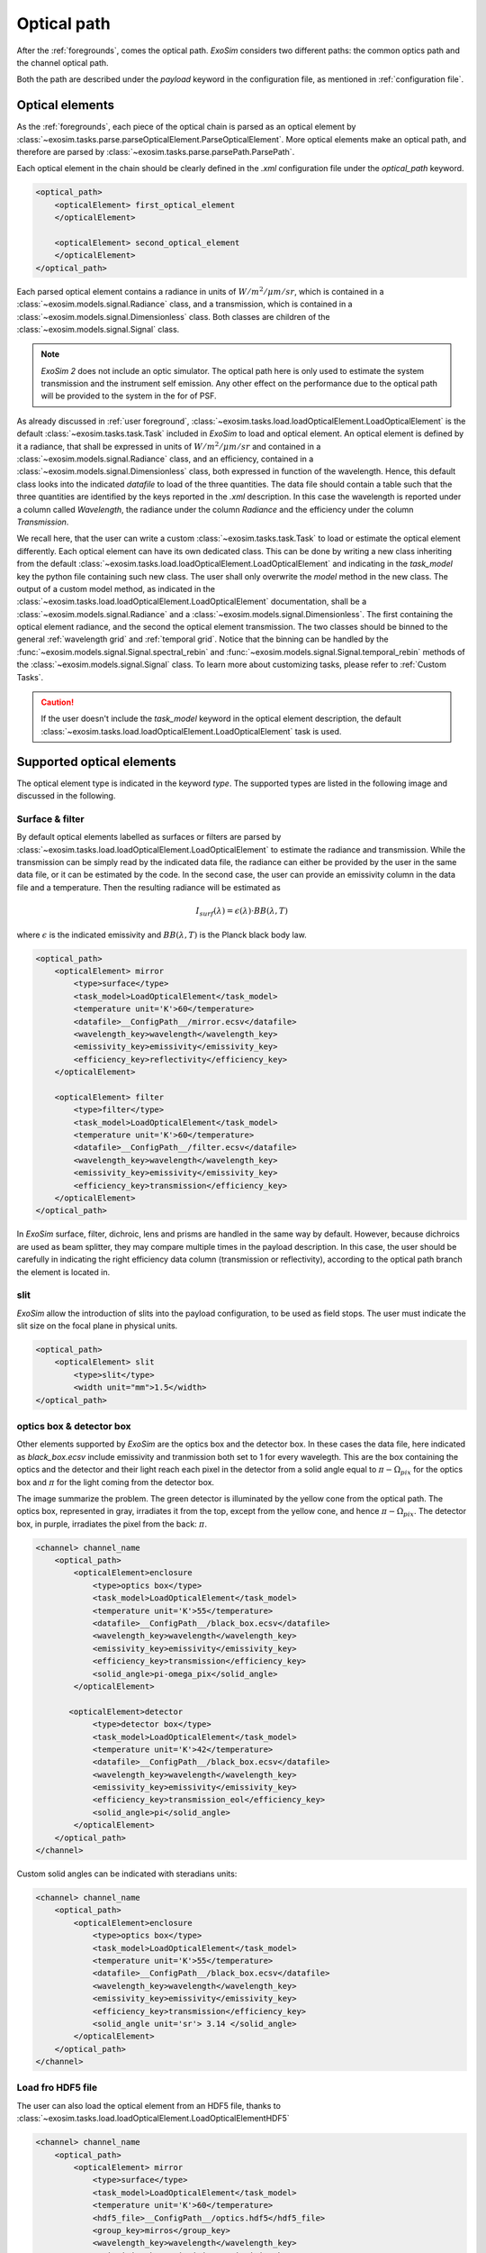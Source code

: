 ===================================
Optical path
===================================

After the :ref:`foregrounds`, comes the optical path.
`ExoSim` considers two different paths: the common optics path and the channel optical path.

Both the path are described under the `payload` keyword in the configuration file, as mentioned in :ref:`configuration file`.

.. _optical element:

Optical elements
----------------
As the :ref:`foregrounds`, each piece of the optical chain is parsed as an optical element by :class:`~exosim.tasks.parse.parseOpticalElement.ParseOpticalElement`.
More optical elements make an optical path, and therefore are parsed by :class:`~exosim.tasks.parse.parsePath.ParsePath`.

Each optical element in the chain should be clearly defined in the `.xml` configuration file under the `optical_path` keyword.

.. code-block:: xml

    <optical_path>
        <opticalElement> first_optical_element
        </opticalElement>

        <opticalElement> second_optical_element
        </opticalElement>
    </optical_path>

Each parsed optical element contains a radiance in units of :math:`W/m^2/\mu m/sr`, which is contained in a :class:`~exosim.models.signal.Radiance` class,
and a transmission, which is contained in a :class:`~exosim.models.signal.Dimensionless` class. Both classes are children of the :class:`~exosim.models.signal.Signal` class.

.. note::
    `ExoSim 2` does not include an optic simulator. The optical path here is only used to estimate the system transmission and the instrument self emission.
    Any other effect on the performance due to the optical path will be provided to the system in the for of PSF.

As already discussed in :ref:`user foreground`, :class:`~exosim.tasks.load.loadOpticalElement.LoadOpticalElement` is the default :class:`~exosim.tasks.task.Task` included in `ExoSim` to load and optical element.
An optical element is defined by it a radiance, that shall be expressed in units of :math:`W/m^2/\mu m/sr` and contained in a :class:`~exosim.models.signal.Radiance` class,
and an efficiency, contained in a :class:`~exosim.models.signal.Dimensionless` class, both expressed in function of the wavelength.
Hence, this default class looks into the indicated `datafile` to load of the three quantities.
The data file should contain a table such that the three quantities are identified by the keys reported in the `.xml` description.
In this case the wavelength is reported under a column called `Wavelength`, the radiance under the column `Radiance` and the efficiency under the column `Transmission`.

We recall here, that the user can write a custom :class:`~exosim.tasks.task.Task` to load or estimate the optical element differently.
Each optical element can have its own dedicated class.
This can be done by writing a new class inheriting from the default :class:`~exosim.tasks.load.loadOpticalElement.LoadOpticalElement`
and indicating in the `task_model` key the python file containing such new class.
The user shall only overwrite the `model` method in the new class.
The output of a custom model method, as indicated in the :class:`~exosim.tasks.load.loadOpticalElement.LoadOpticalElement` documentation,
shall be a :class:`~exosim.models.signal.Radiance` and a :class:`~exosim.models.signal.Dimensionless`.
The first containing the optical element radiance, and the second the optical element transmission.
The two classes should be binned to the general :ref:`wavelength grid` and :ref:`temporal grid`.
Notice that the binning can be handled by the :func:`~exosim.models.signal.Signal.spectral_rebin` and :func:`~exosim.models.signal.Signal.temporal_rebin` methods of the :class:`~exosim.models.signal.Signal` class.
To learn more about customizing tasks, please refer to :ref:`Custom Tasks`.

.. caution::
    If the user doesn't include the `task_model` keyword in the optical element description,
    the default :class:`~exosim.tasks.load.loadOpticalElement.LoadOpticalElement` task is used.

.. _supported optical elements:

Supported optical elements
---------------------------
The optical element type is indicated in the keyword `type`.
The supported types are listed in the following image and discussed in the following.

.. image:: _static/optical_path.png
    :align: center


Surface & filter
^^^^^^^^^^^^^^^^^^

By default optical elements labelled as surfaces or filters are parsed by :class:`~exosim.tasks.load.loadOpticalElement.LoadOpticalElement`
to estimate the radiance and transmission.
While the transmission can be simply read by the indicated data file, the radiance can either be provided by the user in the same data file,
or it can be estimated by the code. In the second case, the user can provide an emissivity column in the data file and a temperature.
Then the resulting radiance will be estimated as

.. math::

    I_{surf}(\lambda) = \epsilon (\lambda) \cdot BB(\lambda, T)

where :math:`\epsilon` is the indicated emissivity and :math:`BB(\lambda, T)` is the Planck black body law.

.. code-block:: xml

    <optical_path>
        <opticalElement> mirror
            <type>surface</type>
            <task_model>LoadOpticalElement</task_model>
            <temperature unit='K'>60</temperature>
            <datafile>__ConfigPath__/mirror.ecsv</datafile>
            <wavelength_key>wavelength</wavelength_key>
            <emissivity_key>emissivity</emissivity_key>
            <efficiency_key>reflectivity</efficiency_key>
        </opticalElement>

        <opticalElement> filter
            <type>filter</type>
            <task_model>LoadOpticalElement</task_model>
            <temperature unit='K'>60</temperature>
            <datafile>__ConfigPath__/filter.ecsv</datafile>
            <wavelength_key>wavelength</wavelength_key>
            <emissivity_key>emissivity</emissivity_key>
            <efficiency_key>transmission</efficiency_key>
        </opticalElement>
    </optical_path>


In `ExoSim` surface, filter, dichroic, lens and prisms are handled in the same way by default.
However, because dichroics are used as beam splitter, they may compare multiple times in the payload description.
In this case, the user should be carefully in indicating the right efficiency data column (transmission or reflectivity),
according to the optical path branch the element is located in.

slit
^^^^^^^^
`ExoSim` allow the introduction of slits into the payload configuration, to be used as field stops.
The user must indicate the slit size on the focal plane in physical units.

.. code-block:: xml

    <optical_path>
        <opticalElement> slit
            <type>slit</type>
            <width unit="mm">1.5</width>
    </optical_path>

optics box & detector box
^^^^^^^^^^^^^^^^^^^^^^^^^^^^^

Other elements supported by `ExoSim` are the optics box and the detector box.
In these cases the data file, here indicated as `black_box.ecsv` include emissivity and tranmission both set to 1 for every wavelegth.
This are the box containing the optics and the detector and their light reach each pixel in the detector from a solid angle equal to
:math:`\pi - \Omega_{pix}` for the optics box and :math:`\pi` for the light coming from the detector box.

.. image:: _static/detector_irradiation.png
    :width: 600
    :align: center

The image summarize the problem. The green detector is illuminated by the yellow cone from the optical path.
The optics box, represented in gray, irradiates it from the top, except from the yellow cone, and hence :math:`\pi - \Omega_{pix}`.
The detector box, in purple, irradiates the pixel from the back: :math:`\pi`.

.. code-block:: xml

    <channel> channel_name
        <optical_path>
            <opticalElement>enclosure
                <type>optics box</type>
                <task_model>LoadOpticalElement</task_model>
                <temperature unit='K'>55</temperature>
                <datafile>__ConfigPath__/black_box.ecsv</datafile>
                <wavelength_key>wavelength</wavelength_key>
                <emissivity_key>emissivity</emissivity_key>
                <efficiency_key>transmission</efficiency_key>
                <solid_angle>pi-omega_pix</solid_angle>
            </opticalElement>

           <opticalElement>detector
                <type>detector box</type>
                <task_model>LoadOpticalElement</task_model>
                <temperature unit='K'>42</temperature>
                <datafile>__ConfigPath__/black_box.ecsv</datafile>
                <wavelength_key>wavelength</wavelength_key>
                <emissivity_key>emissivity</emissivity_key>
                <efficiency_key>transmission_eol</efficiency_key>
                <solid_angle>pi</solid_angle>
            </opticalElement>
        </optical_path>
    </channel>

Custom solid angles can be indicated with steradians units:

.. code-block:: xml

    <channel> channel_name
        <optical_path>
            <opticalElement>enclosure
                <type>optics box</type>
                <task_model>LoadOpticalElement</task_model>
                <temperature unit='K'>55</temperature>
                <datafile>__ConfigPath__/black_box.ecsv</datafile>
                <wavelength_key>wavelength</wavelength_key>
                <emissivity_key>emissivity</emissivity_key>
                <efficiency_key>transmission</efficiency_key>
                <solid_angle unit='sr'> 3.14 </solid_angle>
            </opticalElement>
        </optical_path>
    </channel>


Load fro HDF5 file
^^^^^^^^^^^^^^^^^^^^

The user can also load the optical element from an HDF5 file, thanks to :class:`~exosim.tasks.load.loadOpticalElement.LoadOpticalElementHDF5`

.. code-block:: xml

    <channel> channel_name
        <optical_path>
            <opticalElement> mirror
                <type>surface</type>
                <task_model>LoadOpticalElement</task_model>
                <temperature unit='K'>60</temperature>
                <hdf5_file>__ConfigPath__/optics.hdf5</hdf5_file>
                <group_key>mirros</group_key>
                <wavelength_key>wavelength</wavelength_key>
                <emissivity_key>emissivity</emissivity_key>
                <efficiency_key>reflectivity</efficiency_key>
            </opticalElement>
        </optical_path>
    </channel>

Parsing the path
------------------
If more optical elements are listed, the :class:`~exosim.tasks.parse.parsePath.ParsePath` class orders them in the same order used by the user in the `.xml` file
and it propagates their light top to bottom. So the first element radiance is multiply by the second element transmission, then the second element radiance is summed.
The obtained radiance is then multiply by the third element transmission and the third element radiance is summed to the result.
The process is summarised in the previous figure.
The final transmission is the product of all the transmission. At the end of the pipeline we have a resulting radiance, still expressed in units of :math:`W/m^2/\mu m/sr`,
and still contained in a :class:`~exosim.models.signal.Radiance` class, which is the resulting radiance at the end of the chain, and a transmission that is the equivalent transmission of al the chain.
This can be considered as an optical element equivalent to the full optical chain.

Similarly to what presented in :ref:`foreground propagation`, we can summarise the process as

.. math::

    I_{opt, i+1} = I_{opt, i+1} + I_{opt, i} \cdot \Phi_{opt, i+1}

.. math::

    \Phi_{opt,i+1} = \Phi_{opt,i+1} \cdot \Phi_{opt,i}

Where :math:`I_{opt, i}` is the radiance of :math:`i` optical element and :math:`\Phi_{opt,i}` is its transmission.

.. note::

    Because of the way the light path is parsed. It's important to be careful of the order of writing for the optical element. Optical elements further from the detector should be write first in the `.xml` file.

The :class:`~exosim.tasks.parse.parsePath.ParsePath` class, allow to combine different optical path. If another optical path has been already parsed, for example, the :ref:`foregrounds` path,
the user can set that path as a starting point for the new one to be parser by using the "ligh_path" keyword.
Combining more path allow us to have at the end of the cain, a single optical element in front of the detector.
In this case, referring to the previous equations we can write

.. math::

    I_{opt, 1} = I_{opt, 1} + I_{prev} \cdot \Phi_{opt, 1}


.. math::

    \Phi_{opt,1} = \Phi_{1} \cdot \Phi_{prev}

Where :math:`opt,1` identifies the first element of the new optical chain, while :math:`prev` is the result of the previous optical chain.

The output of :class:`~exosim.tasks.parse.parsePath.ParsePath` is not a single radiance an transmission, but a dictionary containing multiple radiances.
In fact, when the light reach the slit, it's diffused. But because the estimation of the diffusion is computed on the focal plane, the code stores the information,
and starts collecting the light after the slit as a new radiance. The same happens with the optics and detector box. Because are to be multiplied by different solid angles,
and the information is not available to the code until the all channel is parsed, `ExoSim` separates the light in different radiances.
So, at the end, we have a the radiance from the contributions before the slits in one key of the dictionary that is the output of :class:`~exosim.tasks.parse.parsePath.ParsePath`;
a radiance from the contributions after the slit but the boxes; a radiance for the optics box and one for the detector boxes.

The user may also want to investigate the effects of a specific surface or contribution. In this case the user can use the keyword `isolate`:

.. code-block:: xml

    <optical_path>
        <opticalElement>
            ...
            <isolate> True <isolate>
        </opticalElement>
    </optical_path>

This forces the code to isolate that specific contribution and store it separately from the others in the output.

Common optics
--------------

The common optics path is describe under the `Telescope` keyword in the descriptions.

.. code-block:: xml

    <Telescope>
        <optical_path>
            ...
        </optical_path>
    </Telescope>

To optimise the code efficiency in case there are more channels in the payload, we estimate this contribution first.
To estimate it we use :class:`~exosim.tasks.parse.parsePath.ParsePath`.
If :ref:`foregrounds` have been parsed before, they should be attached to this path.

.. code-block:: python

    import exosim.tasks.parse as parse

    with output.use(append=True, cache=True) as out:

        payloadConfig = mainConfig['payload']
        out_payload = out.create_group('payload')

        parsePath = parse.ParsePath()
        common_path = parsePath(
            parameters=payloadConfig['Telescope']['optical_path'],
            wavelength=wl_grid, time=time_grid,
            output=out_payload, group_name='telescope',
            light_path=for_contrib )

Where `for_contrib` has been produced in :ref:`foreground propagation` .

.. _channel optical path:

Channel optical path
------------------------
For each channel a specific optical path can be define and parsed.
This can either be estimate with :class:`~exosim.tasks.parse.parsePath.ParsePath` or using the :class:`~exosim.models.channel.Channel` class.

The :class:`~exosim.models.channel.Channel` class contains all the routing to move forward to the focal plane production.
The class can be instantiated providing a dictionary with the channel description and the :ref:`wavelength grid` and :ref:`temporal grid`.
Then the path can be parsed using :func:`~exosim.models.channel.Channel.parse_path`.

.. code-block:: python

    from exosim.models import Channel

    with output.use(append=True, cache=True) as out:

        channel = Channel(parameters=payloadConfig['channel']['channel_name'],
                          wavelength=wl_grid, time=time_grid, output=out)
        channel.parse_path(light_path=common_path)

Other functions of the :class:`~exosim.models.channel.Channel` class are discussed in :ref:`channel`.
